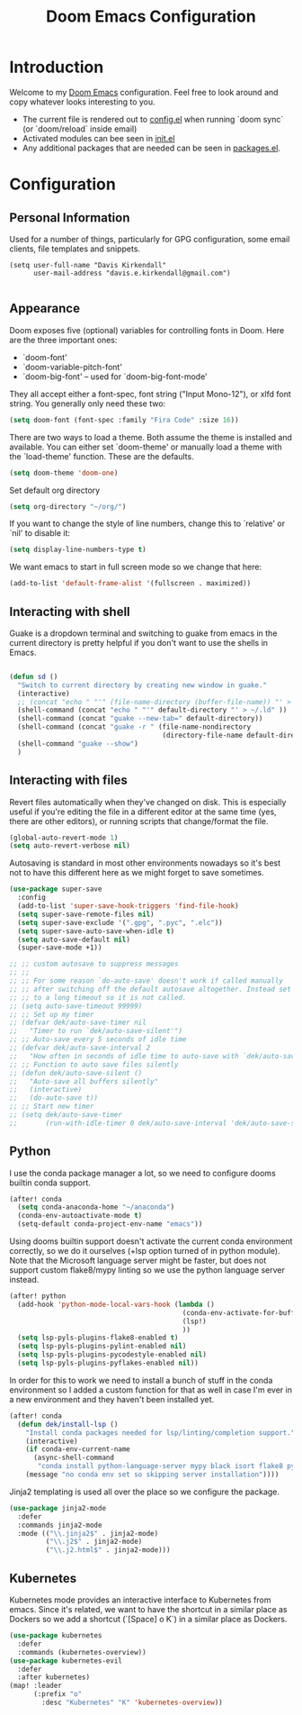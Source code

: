 #+TITLE: Doom Emacs Configuration
#+PROPERTY: header-args :tangle yes :cache yes :results silent :padline no

* Introduction
Welcome to my [[https://github.com/hlissner/doom-emacs][Doom Emacs]] configuration. Feel free to look around and copy
whatever looks interesting to you.

- The current file is rendered out to [[./config.el][config.el]] when running `doom sync` (or
  `doom/reload` inside email)
- Activated modules can bee seen in [[./init.el][init.el]]
- Any additional packages that are needed can be seen in [[./packages.el][packages.el]].

* Configuration
** Personal Information
Used for a number of things, particularly for GPG configuration,
some email clients, file templates and snippets.

#+BEGIN_SRC elisp
(setq user-full-name "Davis Kirkendall"
      user-mail-address "davis.e.kirkendall@gmail.com")

#+END_SRC
** Appearance
Doom exposes five (optional) variables for controlling fonts in Doom. Here
are the three important ones:

+ `doom-font'
+ `doom-variable-pitch-font'
+ `doom-big-font' -- used for `doom-big-font-mode'

They all accept either a font-spec, font string ("Input Mono-12"), or xlfd
font string. You generally only need these two:

#+BEGIN_SRC emacs-lisp
(setq doom-font (font-spec :family "Fira Code" :size 16))
#+END_SRC

There are two ways to load a theme. Both assume the theme is installed and
available. You can either set `doom-theme' or manually load a theme with the
`load-theme' function. These are the defaults.
#+BEGIN_SRC emacs-lisp
(setq doom-theme 'doom-one)
#+END_SRC

Set default org directory
#+BEGIN_SRC emacs-lisp
(setq org-directory "~/org/")
#+END_SRC

If you want to change the style of line numbers, change this to `relative' or
`nil' to disable it:
#+BEGIN_SRC emacs-lisp
(setq display-line-numbers-type t)
#+END_SRC

We want emacs to start in full screen mode so we change that here:
#+BEGIN_SRC emacs-lisp
(add-to-list 'default-frame-alist '(fullscreen . maximized))
#+END_SRC

** Interacting with shell
Guake is a dropdown terminal and switching to guake from emacs in
the current directory is pretty helpful if you don't want to use
the shells in Emacs.

#+BEGIN_SRC emacs-lisp

(defun sd ()
  "Switch to current directory by creating new window in guake."
  (interactive)
  ;; (concat "echo " "'" (file-name-directory (buffer-file-name)) "' > ~/.ld" )
  (shell-command (concat "echo " "'" default-directory "' > ~/.ld" ))
  (shell-command (concat "guake --new-tab=" default-directory))
  (shell-command (concat "guake -r " (file-name-nondirectory
                                      (directory-file-name default-directory))))
  (shell-command "guake --show")
  )

#+END_SRC

** Interacting with files

Revert files automatically when they've changed on disk.  This is especially
useful if you're editing the file in a different editor at the same time (yes,
there are other editors), or running scripts that change/format the file.

#+BEGIN_SRC emacs-lisp
(global-auto-revert-mode 1)
(setq auto-revert-verbose nil)
#+END_SRC

Autosaving is standard in most other environments nowadays so it's best not to
have this different here as we might forget to save sometimes.

#+BEGIN_SRC emacs-lisp
(use-package super-save
  :config
  (add-to-list 'super-save-hook-triggers 'find-file-hook)
  (setq super-save-remote-files nil)
  (setq super-save-exclude '(".gpg", ".pyc", ".elc"))
  (setq super-save-auto-save-when-idle t)
  (setq auto-save-default nil)
  (super-save-mode +1))

;; ;; custom autosave to suppress messages
;; ;;
;; ;; For some reason `do-auto-save' doesn't work if called manually
;; ;; after switching off the default autosave altogether. Instead set
;; ;; to a long timeout so it is not called.
;; (setq auto-save-timeout 99999)
;; ;; Set up my timer
;; (defvar dek/auto-save-timer nil
;;   "Timer to run `dek/auto-save-silent'")
;; ;; Auto-save every 5 seconds of idle time
;; (defvar dek/auto-save-interval 2
;;   "How often in seconds of idle time to auto-save with `dek/auto-save-silent'")
;; ;; Function to auto save files silently
;; (defun dek/auto-save-silent ()
;;   "Auto-save all buffers silently"
;;   (interactive)
;;   (do-auto-save t))
;; ;; Start new timer
;; (setq dek/auto-save-timer
;;       (run-with-idle-timer 0 dek/auto-save-interval 'dek/auto-save-silent))

#+END_SRC

** Python

I use the conda package manager a lot, so we need to configure dooms builtin
conda support.

#+BEGIN_SRC emacs-lisp
(after! conda
  (setq conda-anaconda-home "~/anaconda")
  (conda-env-autoactivate-mode t)
  (setq-default conda-project-env-name "emacs"))
#+END_SRC

Using dooms builtin support doesn't activate the current conda environment
correctly, so we do it ourselves (+lsp option turned of in python module).
Note that the Microsoft language server might be faster, but does not support
custom flake8/mypy linting so we use the python language server instead.

#+BEGIN_SRC emacs-lisp
(after! python
  (add-hook 'python-mode-local-vars-hook (lambda ()
                                           (conda-env-activate-for-buffer)
                                           (lsp!)
                                           ))
  (setq lsp-pyls-plugins-flake8-enabled t)
  (setq lsp-pyls-plugins-pylint-enabled nil)
  (setq lsp-pyls-plugins-pycodestyle-enabled nil)
  (setq lsp-pyls-plugins-pyflakes-enabled nil))
#+END_SRC

In order for this to work we need to install a bunch of stuff in the conda
environment so I added a custom function for that as well in case I'm ever in a
new environment and they haven't been installed yet.

#+BEGIN_SRC emacs-lisp
(after! conda
  (defun dek/install-lsp ()
    "Install conda packages needed for lsp/linting/completion support."
    (interactive)
    (if conda-env-current-name
      (async-shell-command
       "conda install python-language-server mypy black isort flake8 pytest ipython && pip install pyls-black pyls-isort pyls-mypy")
    (message "no conda env set so skipping server installation"))))
#+END_SRC

Jinja2 templating is used all over the place so we configure the package.

#+BEGIN_SRC emacs-lisp
(use-package jinja2-mode
  :defer
  :commands jinja2-mode
  :mode (("\\.jinja2$" . jinja2-mode)
         ("\\.j2$" . jinja2-mode)
         ("\\.j2.html$" . jinja2-mode)))

#+END_SRC

** Kubernetes
Kubernetes mode provides an interactive interface to Kubernetes from emacs.
Since it's related, we want to have the shortcut in a similar place as Dockers
so we add a shortcut (`[Space] o K`) in a similar place as Dockers.

#+BEGIN_SRC emacs-lisp
(use-package kubernetes
  :defer
  :commands (kubernetes-overview))
(use-package kubernetes-evil
  :defer
  :after kubernetes)
(map! :leader
      (:prefix "o"
        :desc "Kubernetes" "K" 'kubernetes-overview))
#+END_SRC
